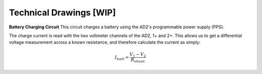 ******************
Technical Drawings  [WIP]
******************

**Battery Charging Circuit**
This circuit charges a battery using the AD2's programmable power supply (PPS).

.. image:: _static/Charge_Circuit.png
   :scale: 50 %
   :alt: Battery charging test circuit schematic

The charge current is read with the two
voltmeter channels of the AD2, 1+ and 2+. This allows us to get a differential voltage measurement across a known
resistance, and therefore calculate the current as simply:

.. math::

    I_{batt} = \frac{V_1-V_2}{R_{shunt}}

